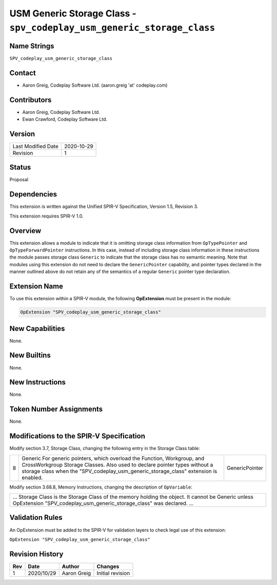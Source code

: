 USM Generic Storage Class - ``spv_codeplay_usm_generic_storage_class``
======================================================================

Name Strings
------------

``SPV_codeplay_usm_generic_storage_class``

Contact
-------

*  Aaron Greig, Codeplay Software Ltd. (aaron.greig 'at' codeplay.com)

Contributors
------------

*  Aaron Greig, Codeplay Software Ltd.
*  Ewan Crawford, Codeplay Software Ltd.

Version
-------

+--------------------+------------+
| Last Modified Date | 2020-10-29 |
+--------------------+------------+
| Revision           | 1          |
+--------------------+------------+

Status
------

Proposal

Dependencies
------------

This extension is written against the Unified SPIR-V Specification, Version 1.5,
Revision 3.

This extension requires SPIR-V 1.0.

Overview
--------

This extension allows a module to indicate that it is omitting storage class
information from ``OpTypePointer`` and ``OpTypeForwardPointer`` instructions.
In this case, instead of including storage class information in these
instructions the module passes storage class ``Generic`` to indicate that the
storage class has no semantic meaning. Note that modules using this extension do
not need to declare the ``GenericPointer`` capability, and pointer types
declared in the manner outlined above do not retain any of the semantics of a
regular ``Generic`` pointer type declaration.

Extension Name
--------------

To use this extension within a SPIR-V module, the following **OpExtension** must
be present in the module:

.. code-block:: none

   OpExtension "SPV_codeplay_usm_generic_storage_class"

New Capabilities
----------------

None.

New Builtins
------------

None.

New Instructions
----------------

None.

Token Number Assignments
------------------------

None.

Modifications to the SPIR-V Specification
-----------------------------------------

Modify section 3.7, Storage Class, changing the following entry in the Storage
Class table:

+---+-------------------------------------------------------+----------------+
| 8 | Generic                                               | GenericPointer |
|   | For generic pointers, which overload the Function,    |                |
|   | Workgroup, and CrossWorkgroup Storage Classes. Also   |                |
|   | used to declare pointer types without a storage class |                |
|   | when the "SPV_codeplay_usm_generic_storage_class"     |                |
|   | extension is enabled.                                 |                |
+---+-------------------------------------------------------+----------------+

Modify section 3.68.8, Memory Instructions, changing the description of
``OpVariable``:

+-------------------------------------------------------------------------------+
| ...                                                                           |
| Storage Class is the Storage Class of the memory holding the object. It       |
| cannot be Generic unless OpExtension "SPV_codeplay_usm_generic_storage_class" |
| was declared.                                                                 |
| ...                                                                           |
+-------------------------------------------------------------------------------+

Validation Rules
----------------

An OpExtension must be added to the SPIR-V for validation layers to check legal
use of this extension:

``OpExtension "SPV_codeplay_usm_generic_storage_class"``

Revision History
----------------

+-----+------------+-------------------+----------------------------------+
| Rev | Date       | Author            | Changes                          |
+=====+============+===================+==================================+
| 1   | 2020/10/29 | Aaron Greig       | Initial revision                 |
+-----+------------+-------------------+----------------------------------+
